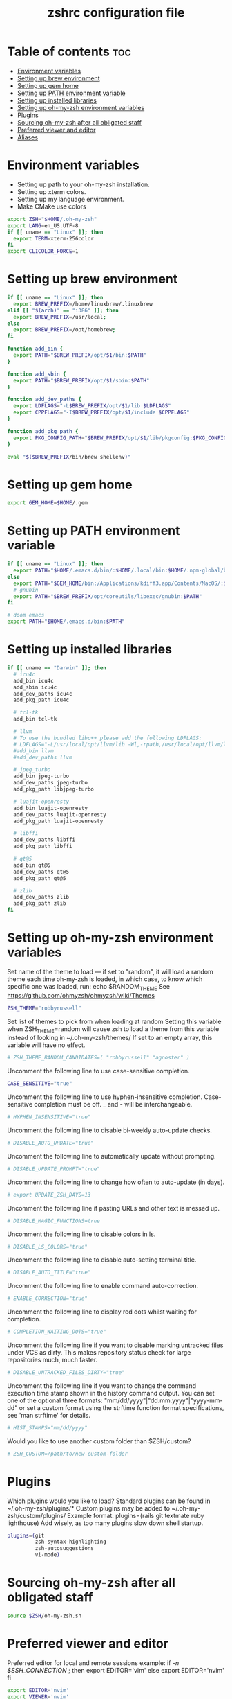 #+TITLE: zshrc configuration file
#+PROPERTY: header-args :tangle ~/.zshrc

* Table of contents :toc:
- [[#environment-variables][Environment variables]]
- [[#setting-up-brew-environment][Setting up brew environment]]
- [[#setting-up-gem-home][Setting up gem home]]
- [[#setting-up-path-environment-variable][Setting up PATH environment variable]]
- [[#setting-up-installed-libraries][Setting up installed libraries]]
- [[#setting-up-oh-my-zsh-environment-variables][Setting up oh-my-zsh environment variables]]
- [[#plugins][Plugins]]
- [[#sourcing-oh-my-zsh-after-all-obligated-staff][Sourcing oh-my-zsh after all obligated staff]]
- [[#preferred-viewer-and-editor][Preferred viewer and editor]]
- [[#aliases][Aliases]]

* Environment variables

- Setting up path to your oh-my-zsh installation.
- Setting up xterm colors.
- Setting up my language environment.
- Make CMake use colors

#+BEGIN_SRC sh
export ZSH="$HOME/.oh-my-zsh"
export LANG=en_US.UTF-8
if [[ uname == "Linux" ]]; then
  export TERM=xterm-256color
fi
export CLICOLOR_FORCE=1
#+END_SRC

* Setting up brew environment

#+BEGIN_SRC sh
if [[ uname == "Linux" ]]; then
  export BREW_PREFIX=/home/linuxbrew/.linuxbrew
elif [[ "$(arch)" == "i386" ]]; then
  export BREW_PREFIX=/usr/local;
else
  export BREW_PREFIX=/opt/homebrew;
fi

function add_bin {
  export PATH="$BREW_PREFIX/opt/$1/bin:$PATH"
}

function add_sbin {
  export PATH="$BREW_PREFIX/opt/$1/sbin:$PATH"
}

function add_dev_paths {
  export LDFLAGS="-L$BREW_PREFIX/opt/$1/lib $LDFLAGS"
  export CPPFLAGS="-I$BREW_PREFIX/opt/$1/include $CPPFLAGS"
}

function add_pkg_path {
  export PKG_CONFIG_PATH="$BREW_PREFIX/opt/$1/lib/pkgconfig:$PKG_CONFIG_PATH"
}

eval "$($BREW_PREFIX/bin/brew shellenv)"
#+END_SRC

* Setting up gem home

#+BEGIN_SRC sh
export GEM_HOME=$HOME/.gem
#+END_SRC

* Setting up PATH environment variable

#+BEGIN_SRC sh
if [[ uname == "Linux" ]]; then
  export PATH="$HOME/.emacs.d/bin/:$HOME/.local/bin:$HOME/.npm-global/bin:$HOME/.cargo/bin:$PATH"
else
  export PATH="$GEM_HOME/bin:/Applications/kdiff3.app/Contents/MacOS/:$PATH"
  # gnubin
  export PATH="$BREW_PREFIX/opt/coreutils/libexec/gnubin:$PATH"
fi

# doom emacs
export PATH="$HOME/.emacs.d/bin:$PATH"
#+END_SRC

* Setting up installed libraries

#+BEGIN_SRC sh
if [[ uname == "Darwin" ]]; then
  # icu4c
  add_bin icu4c
  add_sbin icu4c
  add_dev_paths icu4c
  add_pkg_path icu4c

  # tcl-tk
  add_bin tcl-tk

  # llvm
  # To use the bundled libc++ please add the following LDFLAGS:
  # LDFLAGS="-L/usr/local/opt/llvm/lib -Wl,-rpath,/usr/local/opt/llvm/lib"
  #add_bin llvm
  #add_dev_paths llvm

  # jpeg_turbo
  add_bin jpeg-turbo
  add_dev_paths jpeg-turbo
  add_pkg_path libjpeg-turbo

  # luajit-openresty
  add_bin luajit-openresty
  add_dev_paths luajit-openresty
  add_pkg_path luajit-openresty

  # libffi
  add_dev_paths libffi
  add_pkg_path libffi

  # qt@5
  add_bin qt@5
  add_dev_paths qt@5
  add_pkg_path qt@5

  # zlib
  add_dev_paths zlib
  add_pkg_path zlib
fi
#+END_SRC

* Setting up oh-my-zsh environment variables

Set name of the theme to load --- if set to "random", it will
load a random theme each time oh-my-zsh is loaded, in which case,
to know which specific one was loaded, run: echo $RANDOM_THEME
See https://github.com/ohmyzsh/ohmyzsh/wiki/Themes
#+BEGIN_SRC sh
ZSH_THEME="robbyrussell"
#+END_SRC

Set list of themes to pick from when loading at random
Setting this variable when ZSH_THEME=random will cause zsh to load
a theme from this variable instead of looking in ~/.oh-my-zsh/themes/
If set to an empty array, this variable will have no effect.
#+BEGIN_SRC sh
# ZSH_THEME_RANDOM_CANDIDATES=( "robbyrussell" "agnoster" )
#+END_SRC

Uncomment the following line to use case-sensitive completion.
#+BEGIN_SRC sh
CASE_SENSITIVE="true"
#+END_SRC

Uncomment the following line to use hyphen-insensitive completion.
Case-sensitive completion must be off. _ and - will be interchangeable.
#+BEGIN_SRC sh
# HYPHEN_INSENSITIVE="true"
#+END_SRC

Uncomment the following line to disable bi-weekly auto-update checks.
#+BEGIN_SRC sh
# DISABLE_AUTO_UPDATE="true"
#+END_SRC

Uncomment the following line to automatically update without prompting.
#+BEGIN_SRC sh
# DISABLE_UPDATE_PROMPT="true"
#+END_SRC

Uncomment the following line to change how often to auto-update (in days).
#+BEGIN_SRC sh
# export UPDATE_ZSH_DAYS=13
#+END_SRC

Uncomment the following line if pasting URLs and other text is messed up.
#+BEGIN_SRC sh
# DISABLE_MAGIC_FUNCTIONS=true
#+END_SRC

Uncomment the following line to disable colors in ls.
#+BEGIN_SRC sh
# DISABLE_LS_COLORS="true"
#+END_SRC

Uncomment the following line to disable auto-setting terminal title.
#+BEGIN_SRC sh
# DISABLE_AUTO_TITLE="true"
#+END_SRC

Uncomment the following line to enable command auto-correction.
#+BEGIN_SRC sh
# ENABLE_CORRECTION="true"
#+END_SRC

Uncomment the following line to display red dots whilst waiting for completion.

#+BEGIN_SRC sh
# COMPLETION_WAITING_DOTS="true"
#+END_SRC

Uncomment the following line if you want to disable marking untracked files
under VCS as dirty. This makes repository status check for large repositories
much, much faster.
#+BEGIN_SRC sh
# DISABLE_UNTRACKED_FILES_DIRTY="true"
#+END_SRC

Uncomment the following line if you want to change the command execution time
stamp shown in the history command output.
You can set one of the optional three formats:
"mm/dd/yyyy"|"dd.mm.yyyy"|"yyyy-mm-dd"
or set a custom format using the strftime function format specifications,
see 'man strftime' for details.
#+BEGIN_SRC sh
# HIST_STAMPS="mm/dd/yyyy"
#+END_SRC

Would you like to use another custom folder than $ZSH/custom?
#+BEGIN_SRC sh
# ZSH_CUSTOM=/path/to/new-custom-folder
#+END_SRC

* Plugins
Which plugins would you like to load?
Standard plugins can be found in ~/.oh-my-zsh/plugins/*
Custom plugins may be added to ~/.oh-my-zsh/custom/plugins/
Example format: plugins=(rails git textmate ruby lighthouse)
Add wisely, as too many plugins slow down shell startup.
#+BEGIN_SRC sh
plugins=(git
         zsh-syntax-highlighting
         zsh-autosuggestions
         vi-mode)
#+END_SRC

* Sourcing oh-my-zsh after all obligated staff
#+BEGIN_SRC sh
source $ZSH/oh-my-zsh.sh
#+END_SRC

* Preferred viewer and editor
Preferred editor for local and remote sessions example:
if [[ -n $SSH_CONNECTION ]]; then
  export EDITOR='vim'
else
  export EDITOR='nvim'
fi
#+BEGIN_SRC sh
export EDITOR='nvim'
export VIEWER='nvim'
#+END_SRC

* Aliases
Set personal aliases, overriding those provided by oh-my-zsh libs,
plugins, and themes. Aliases can be placed here, though oh-my-zsh
users are encouraged to define aliases within the ZSH_CUSTOM folder.
For a full list of active aliases, run `alias`.
#+BEGIN_SRC sh
alias zshconfig="$EDITOR ~/.zshrc"
alias ohmyzsh="$EDITOR ~/.oh-my-zsh"
alias vimconfig="$EDITOR ~/.vim/vimrc"

if [[ uname == "Linux" ]]; then
  alias kittyconfig="$EDITOR ~/.config/kitty/kitty.conf"
  alias condarc="source ~/condarc"
  alias conda_course="conda activate course"
  alias start_jupyter="jupyter notebook --ip='0.0.0.0' --NotebookApp.token='' --NotebookApp.password=''"
  alias watch_gpu="watch -n0.5 'nvidia-settings -q GPUUtilization -q useddedicatedgpumemory'"
  alias watch_nvidia-smi="watch -n 0.5 nvidia-smi"
  alias docker_run="docker run -p 2222:22 \
      --runtime=nvidia \
      --mount type=bind,source=${HOME}/work,destination=/home/ubuntu \
      --privileged \
      --device /dev/video0 \
      -v /dev/snd:/dev/snd \
      -v /tmp/.X11-unix:/tmp/.X11-unix \
      -e DISPLAY=$DISPLAY \
      -e QT_X11_NO_MITSHM=1 \
      -e PULSE_SERVER=unix:${XDG_RUNTIME_DIR}/pulse/native \
      -v ${XDG_RUNTIME_DIR}/pulse/native:${XDG_RUNTIME_DIR}/pulse/native \
      --hostname DOCKER_NVIDIA \
      -it build_env \
      /usr/bin/zsh"
  alias docker_build="docker build --build-arg UID=$(id -u) -t tfbuild ."
else
  alias subl="/Applications/Sublime\ Text.app/Contents/MacOS/sublime_text"
fi
#+END_SRC
